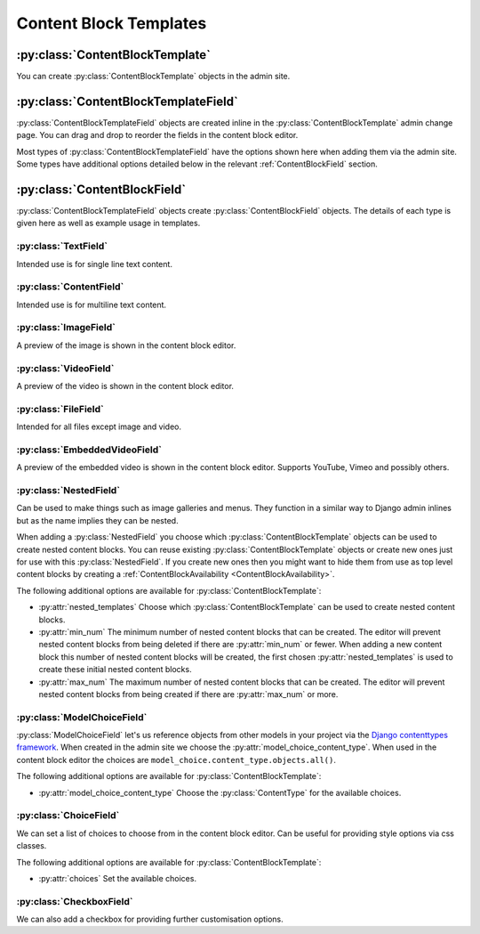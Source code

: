 Content Block Templates
=======================

:py:class:`ContentBlockTemplate`
--------------------------------

You can create :py:class:`ContentBlockTemplate` objects in the admin site.

.. py:class:: ContentBlockTemplate

    .. py:attribute:: name

        Unique name to identify the content block template with.

    .. py:attribute:: template_filename

        The file name of a template in the `content_blocks/content_blocks` template directory.  You would usually create this directory in your project's template directory as defined in your project settings. This template is used to render content blocks made with this ContentBlockTemplate.

        If this is not provided content blocks made from this template cannot be rendered. This may be suitable for nested content blocks.

    .. py:attribute:: no_cache

        Prevent this content block from being cached.  This can be useful if your template contains a template tag which provides content that shouldn't be cached.

:py:class:`ContentBlockTemplateField`
-------------------------------------

:py:class:`ContentBlockTemplateField` objects are created inline in the :py:class:`ContentBlockTemplate` admin change page. You can drag and drop to reorder the fields in the content block editor.

Most types of :py:class:`ContentBlockTemplateField` have the options shown here when adding them via the admin site. Some types have additional options detailed below in the relevant :ref:`ContentBlockField` section.

.. py:class:: ContentBlockTemplateField

    .. py:attribute:: field_type

        Choose the field type.  All types are detailed below.  Can't be changed once saved.

    .. py:attribute:: key

        The key is used when rendering template and is the key for the context provided by this field.

    .. py:attribute:: help_text

        Show some help text for this field in the content block editor.  Help text is shown as information tooltips the user can hover over to read.

    .. py:attribute:: required

        If checked this field cannot be left blank in the content block editor.

    .. py:attribute:: css_class

        The css class provided is added to the field wrapper in the content block editor. You can use this alongside some js to provide additional functionality for fields in the content block editor such as wysiwyg editors.

.. _ContentBlockField:

:py:class:`ContentBlockField`
-----------------------------

:py:class:`ContentBlockTemplateField` objects create :py:class:`ContentBlockField` objects.  The details of each type is given here as well as example usage in templates.

:py:class:`TextField`
^^^^^^^^^^^^^^^^^^^^^

Intended use is for single line text content.

.. py:class:: TextField

    .. py:property:: form_field

        :rtype: :py:class:`django.forms.CharField`

        The field used in the content block editor.

    .. py:property:: context_value

        :rtype: :py:class:`str`

        The context value in :py:attr:`ContentBlock.context`. To be used in templates.

.. code-block:: django
    :caption: Template Usage Example (``key = "text"``)

    <h2>{{ content_block.text }}</h2>

:py:class:`ContentField`
^^^^^^^^^^^^^^^^^^^^^^^^

Intended use is for multiline text content.

.. py:class:: ContentField

    .. py:property:: form_field

        :rtype: :py:class:`django.forms.CharField`

        :widget:
            :py:class:`django.forms.TextArea`

    .. py:property:: context_value

        :rtype: :py:class:`str`

.. code-block:: django
    :caption: Template Usage Example (``key = "content"``)

    {{ content_block.content|linebreaks }}

:py:class:`ImageField`
^^^^^^^^^^^^^^^^^^^^^^

A preview of the image is shown in the content block editor.

.. py:class:: ImageField

    .. py:property:: form_field

        :rtype: :py:class:`content_blocks.fields.SVGAndImageFieldFormField` a subclass of :py:class:`django.forms.ImageField` which also accepts svg files.

    .. py:property:: context_value

        :rtype: :py:class:`django.db.models.fields.files.ImageFieldFile`

.. code-block:: django
    :caption: Template Usage Example (``key = "image"``)

    <img src="{{ content_block.image.url }}" />

:py:class:`VideoField`
^^^^^^^^^^^^^^^^^^^^^^

A preview of the video is shown in the content block editor.

.. py:class:: VideoField

    .. py:property:: form_field

        :rtype: :py:class:`forms.FileField`

    .. py:property:: context_value

        :rtype: :py:class:`content_blocks.fields.FieldVideo` a subclass of :py:class:`django.db.models.fields.files.FieldFile` which provides the :py:attr:`file_extension` property.

.. code-block:: django
    :caption: Template Usage Example (``key = "video"``)

    <video>
        <source src="{{ content_block.video.url }}"
         type="video/{{ content_block.video.file_extension }}">
    </video>

:py:class:`FileField`
^^^^^^^^^^^^^^^^^^^^^

Intended for all files except image and video.

.. py:class:: FileField

    .. py:property:: form_field

        :rtype: :py:class:`forms.FileField`

    .. py:property:: context_value

        :rtype: :py:class:`django.db.models.fields.files.FieldFile`

.. code-block:: django
    :caption: Template Usage Example (``key = "file"``)

    <a href="{{ content_block.file.url }}">Download</a>

:py:class:`EmbeddedVideoField`
^^^^^^^^^^^^^^^^^^^^^^^^^^^^^^

A preview of the embedded video is shown in the content block editor.  Supports YouTube, Vimeo and possibly others.

.. py:class:: EmbeddedVideoField

    .. py:property:: form_field

        :rtype: :py:class:`django.forms.CharField`

    .. py:property:: context_value

        :rtype: :py:class:`str`

.. code-block:: django
    :caption: Template Usage Example (``key = "embedded_video"``)

    <iframe src="{{ content_block.embedded_video }}" frameborder="0"
     allow="accelerometer; autoplay; clipboard-write; encrypted-media; gyroscope; picture-in-picture"
     webkitallowfullscreen mozallowfullscreen allowfullscreen></iframe>

:py:class:`NestedField`
^^^^^^^^^^^^^^^^^^^^^^^

Can be used to make things such as image galleries and menus. They function in a similar way to Django admin inlines but as the name implies they can be nested.

When adding a :py:class:`NestedField` you choose which :py:class:`ContentBlockTemplate` objects can be used to create nested content blocks.  You can reuse existing :py:class:`ContentBlockTemplate` objects or create new ones just for use with this :py:class:`NestedField`. If you create new ones then you might want to hide them from use as top level content blocks by creating a :ref:`ContentBlockAvailability <ContentBlockAvailability>`.

.. py:class:: NestedField

    .. py:property:: form_field

        :return: :py:class:`None`. Nested fields do not use a form field. They use a form which is appended to the content block form.

    .. py:property:: context_value

        :return: A :py:class:`QuerySet` of nested :py:class:`ContentBlock` objects.

The following additional options are available for :py:class:`ContentBlockTemplate`:

* :py:attr:`nested_templates` Choose which :py:class:`ContentBlockTemplate` can be used to create nested content blocks.

* :py:attr:`min_num` The minimum number of nested content blocks that can be created. The editor will prevent nested content blocks from being deleted if there are :py:attr:`min_num` or fewer. When adding a new content block this number of nested content blocks will be created, the first chosen :py:attr:`nested_templates` is used to create these initial nested content blocks.

* :py:attr:`max_num` The maximum number of nested content blocks that can be created. The editor will prevent nested content blocks from being created if there are :py:attr:`max_num` or more.

.. code-block:: django
    :caption: Template Usage Example (``key = "nested_content_blocks"``)

    {# If the nested content block template has a template_filename you can use render. #}

    {% for nested_content_block in content_block.nested_content_blocks %}
        {{ nested_content_block.render }}
    {% endfor %}

    {# Or you can reference the context of the nested content block. #}
    {# In this example our nested content block has a field with a key of "text" #}

    {% for nested_content_block in content_block.nested_content_blocks %}
        <h3>{{ nested_content_block.context.text }}</h3>
    {% endfor %}


:py:class:`ModelChoiceField`
^^^^^^^^^^^^^^^^^^^^^^^^^^^^

:py:class:`ModelChoiceField` let's us reference objects from other models in your project via the `Django contenttypes framework <https://docs.djangoproject.com/en/4.2/ref/contrib/contenttypes/>`_. When created in the admin site we choose the :py:attr:`model_choice_content_type`. When used in the content block editor the choices are ``model_choice.content_type.objects.all()``.

.. py:class:: ModelChoiceField

    .. py:property:: form_field

        :rtype: :py:class:`forms.ModelChoiceField`

    .. py:property:: context_value

        :return: The chosen object of the type given by :py:attr:`model_choice_content_type`.

The following additional options are available for :py:class:`ContentBlockTemplate`:

* :py:attr:`model_choice_content_type` Choose the :py:class:`ContentType` for the available choices.

.. code-block:: django
    :caption: Template Usage Example (``key = "model_choice"``)

    {# Here our related object has an attribute "name". #}

    <h2>{{ content_block.model_choice.name }}</h2>

    {# We can make related objects blocks when used in a NestedField. #}

    {% for nested_content_block in content_block.nested_content_blocks %}
        <h3>{{ nested_content_block.model_choice.name }}</h3>
    {% endfor %}

    {# When used with template tags we can make awesome things happen. #}
    {# Here we have a template tag that takes our object as an argument. #}

    {% load awesome_tags %}
    {% do_something_awesome content_block.model_choice %}

:py:class:`ChoiceField`
^^^^^^^^^^^^^^^^^^^^^^^

We can set a list of choices to choose from in the content block editor. Can be useful for providing style options via css classes.

.. py:class:: ChoiceField

    .. py:property:: form_field

        :rtype: :py:class:`forms.CharField`

    .. py:property:: context_value

        :rtype: :py:class:`str`

The following additional options are available for :py:class:`ContentBlockTemplate`:

* :py:attr:`choices` Set the available choices.

.. code-block:: django
    :caption: Template Usage Example (``key = "choice"``)

    <h2 class="{{ content_block.choice }}">Stylish by choice!</h2>

:py:class:`CheckboxField`
^^^^^^^^^^^^^^^^^^^^^^^^^

We can also add a checkbox for providing further customisation options.

.. py:class:: CheckboxField

    .. py:property:: form_field

        :rtype: :py:class:`forms.BooleanField`

    .. py:property:: context_value

        :rtype: :py:class:`bool`

.. code-block:: django
    :caption: Template Usage Example (``key = "checkbox"``)

    {% if content_block.checkbox %}
        <h3>Something</h3>
    {% else %}
        <h2>Something else!</h2>
    {% endif %}
